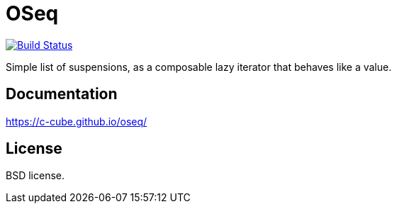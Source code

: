 = OSeq
:toc: macro
:source-highlighter: pygments

image::https://travis-ci.org/c-cube/oseq.svg?branch=master[alt="Build Status", link="https://travis-ci.org/c-cube/oseq"]

Simple list of suspensions, as a composable lazy iterator that behaves like a value.

== Documentation

https://c-cube.github.io/oseq/

== License

BSD license.
